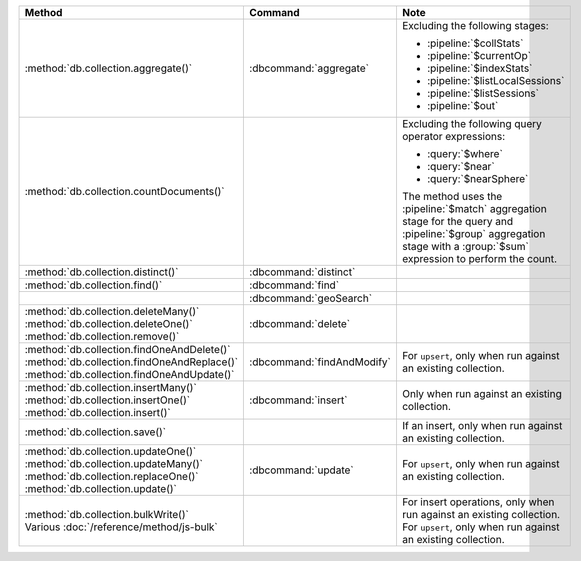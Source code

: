 .. list-table::
   :header-rows: 1
   :widths: 50 20 30

   * - Method
     - Command
     - Note

   * - :method:`db.collection.aggregate()` 
     - :dbcommand:`aggregate`
     - Excluding the following stages:

       - :pipeline:`$collStats`
       - :pipeline:`$currentOp`
       - :pipeline:`$indexStats`
       - :pipeline:`$listLocalSessions`
       - :pipeline:`$listSessions`
       - :pipeline:`$out`

   * - :method:`db.collection.countDocuments()` 
     -

     - Excluding the following query operator expressions:
     
       - :query:`$where`
       - :query:`$near`
       - :query:`$nearSphere`

       The method uses the :pipeline:`$match` aggregation stage for the
       query and :pipeline:`$group` aggregation stage with a
       :group:`$sum` expression to perform the count.

   * - :method:`db.collection.distinct()`
     - :dbcommand:`distinct`
     - 

   * - :method:`db.collection.find()`
     - :dbcommand:`find`
     - 

   * - 
     - :dbcommand:`geoSearch`
     - 

   * - | :method:`db.collection.deleteMany()`
       | :method:`db.collection.deleteOne()`
       | :method:`db.collection.remove()`

     - :dbcommand:`delete`
     - 

   * - | :method:`db.collection.findOneAndDelete()`
       | :method:`db.collection.findOneAndReplace()`
       | :method:`db.collection.findOneAndUpdate()`

     - :dbcommand:`findAndModify`
     - For ``upsert``, only when run against an existing collection.


   * - | :method:`db.collection.insertMany()`
       | :method:`db.collection.insertOne()`
       | :method:`db.collection.insert()`

     - :dbcommand:`insert`

     - Only when run against an existing collection.

   * - :method:`db.collection.save()`
     - 
     - If an insert, only when run against an existing collection.

   * - | :method:`db.collection.updateOne()`
       | :method:`db.collection.updateMany()`
       | :method:`db.collection.replaceOne()`
       | :method:`db.collection.update()`

     - :dbcommand:`update`
     - For ``upsert``, only when run against an existing collection.

   * - | :method:`db.collection.bulkWrite()`
       | Various :doc:`/reference/method/js-bulk`
     - 
     - | For insert operations, only when run against an existing collection.
       | For ``upsert``, only when run against an existing collection.
